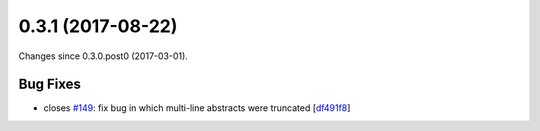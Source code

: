 
0.3.1 (2017-08-22)
###################

Changes since 0.3.0.post0 (2017-03-01).

Bug Fixes
$$$$$$$$$$

* closes `#149 <https://github.com/biocommons/eutils/issues/149/>`_: fix bug in which multi-line abstracts were truncated [`df491f8 <https://github.com/biocommons/eutils/commit/df491f8>`_]
